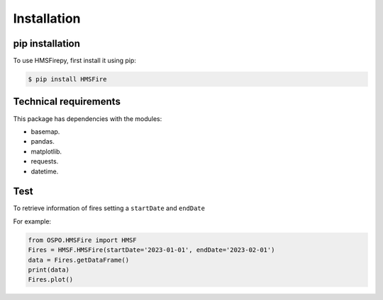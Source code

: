 Installation
=====

.. _installation:

pip installation
------------

To use HMSFirepy, first install it using pip:

.. code-block:: console

   $ pip install HMSFire
   

Technical requirements
----------------
This package has dependencies with the modules:

* basemap.
* pandas.
* matplotlib.
* requests.
* datetime.

.. warning :
   In this preliminary version each query will download each day fire information, therefore larger ranges of time will require download a large amount of information. 


Test
----------------

To retrieve information of fires setting a ``startDate`` and ``endDate``

For example:

.. code-block:: console

   from OSPO.HMSFire import HMSF
   Fires = HMSF.HMSFire(startDate='2023-01-01', endDate='2023-02-01')
   data = Fires.getDataFrame()
   print(data)
   Fires.plot()   
